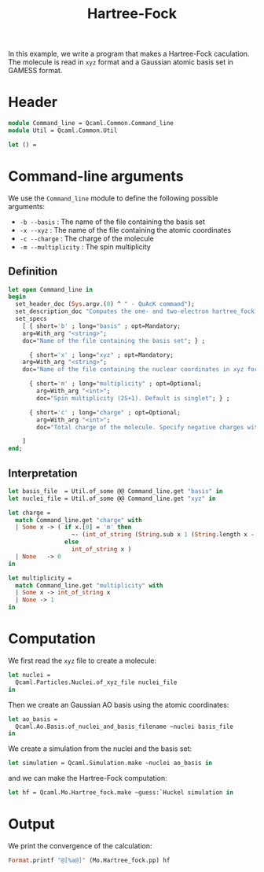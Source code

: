 #+TITLE: Hartree-Fock

#+PROPERTY

In this example, we write a program that makes a Hartree-Fock
caculation.  The molecule is read in =xyz= format and a Gaussian
atomic basis set in GAMESS format. 

* Header 

#+BEGIN_SRC ocaml :comments link :exports code :tangle ex_hartree_fock.ml  
module Command_line = Qcaml.Common.Command_line
module Util = Qcaml.Common.Util

let () =
#+END_SRC

* Command-line arguments

  We use the =Command_line= module to define the following possible
  arguments:
  - =-b --basis=   : The name of the file containing the basis set
  - =-x --xyz=     : The name of the file containing the atomic coordinates
  - =-c --charge=  : The charge of the molecule
  - =-m --multiplicity= : The spin multiplicity

** Definition

   #+BEGIN_SRC ocaml :comments link :exports code :tangle ex_hartree_fock.ml  
let open Command_line in
begin
  set_header_doc (Sys.argv.(0) ^ " - QuAcK command");
  set_description_doc "Computes the one- and two-electron hartree_fock on the Gaussian atomic basis set.";
  set_specs
    [ { short='b' ; long="basis" ; opt=Mandatory;
	arg=With_arg "<string>";
	doc="Name of the file containing the basis set"; } ;
      
      { short='x' ; long="xyz" ; opt=Mandatory;
	arg=With_arg "<string>";
	doc="Name of the file containing the nuclear coordinates in xyz format"; } ;

      { short='m' ; long="multiplicity" ; opt=Optional;
        arg=With_arg "<int>";
        doc="Spin multiplicity (2S+1). Default is singlet"; } ;
      
      { short='c' ; long="charge" ; opt=Optional;
        arg=With_arg "<int>";
        doc="Total charge of the molecule. Specify negative charges with 'm' instead of the minus sign, for example m1 instead of -1. Default is 0"; } ;
      
    ]
end;
   #+END_SRC

** Interpretation

   #+BEGIN_SRC ocaml :comments link :exports code :tangle ex_hartree_fock.ml  
let basis_file  = Util.of_some @@ Command_line.get "basis" in
let nuclei_file = Util.of_some @@ Command_line.get "xyz" in

let charge =
  match Command_line.get "charge" with
  | Some x -> ( if x.[0] = 'm' then
                  ~- (int_of_string (String.sub x 1 (String.length x - 1)))
                else
                  int_of_string x )
  | None   -> 0
in
    
let multiplicity =
  match Command_line.get "multiplicity" with
  | Some x -> int_of_string x
  | None -> 1
in
   #+END_SRC

* Computation
  We first read the =xyz= file to create a molecule:
  #+BEGIN_SRC ocaml :comments link :exports code :tangle ex_hartree_fock.ml  
let nuclei =
  Qcaml.Particles.Nuclei.of_xyz_file nuclei_file
in
  #+END_SRC

  Then we create an Gaussian AO basis using the atomic coordinates:
  #+BEGIN_SRC ocaml :comments link :exports code :tangle ex_hartree_fock.ml  
let ao_basis =
  Qcaml.Ao.Basis.of_nuclei_and_basis_filename ~nuclei basis_file
in
  #+END_SRC

  We create a simulation from the nuclei and the basis set:
  #+BEGIN_SRC ocaml :comments link :exports code :tangle ex_hartree_fock.ml  
let simulation = Qcaml.Simulation.make ~nuclei ao_basis in
  #+END_SRC

  and we can make the Hartree-Fock computation:
  #+BEGIN_SRC ocaml :comments link :exports code :tangle ex_hartree_fock.ml  
let hf = Qcaml.Mo.Hartree_fock.make ~guess:`Huckel simulation in
  #+END_SRC

* Output

  We print the convergence of the calculation:
  #+BEGIN_SRC ocaml :comments link :exports code :tangle ex_hartree_fock.ml  
Format.printf "@[%a@]" (Mo.Hartree_fock.pp) hf
  #+END_SRC

  
